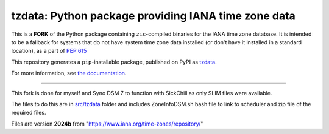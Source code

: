 tzdata: Python package providing IANA time zone data
====================================================

This is a **FORK** of the Python package containing ``zic``-compiled binaries for the IANA time
zone database. It is intended to be a fallback for systems that do not have
system time zone data installed (or don't have it installed in a standard
location), as a part of `PEP 615 <https://www.python.org/dev/peps/pep-0615/>`_

This repository generates a ``pip``-installable package, published on PyPI as
`tzdata <https://pypi.org/project/tzdata>`_.

For more information, see `the documentation <https://tzdata.readthedocs.io>`_.

----

This fork is done for myself and Syno DSM 7 to function with SickChill as only SLIM files were available.

The files to do this are in `src/tzdata <src/tzdata/DSM_task_scheduler.md>`_ folder and includes ZoneInfoDSM.sh bash file to link to scheduler and zip file of the required files.

Files are version **2024b** from "https://www.iana.org/time-zones/repository/"
